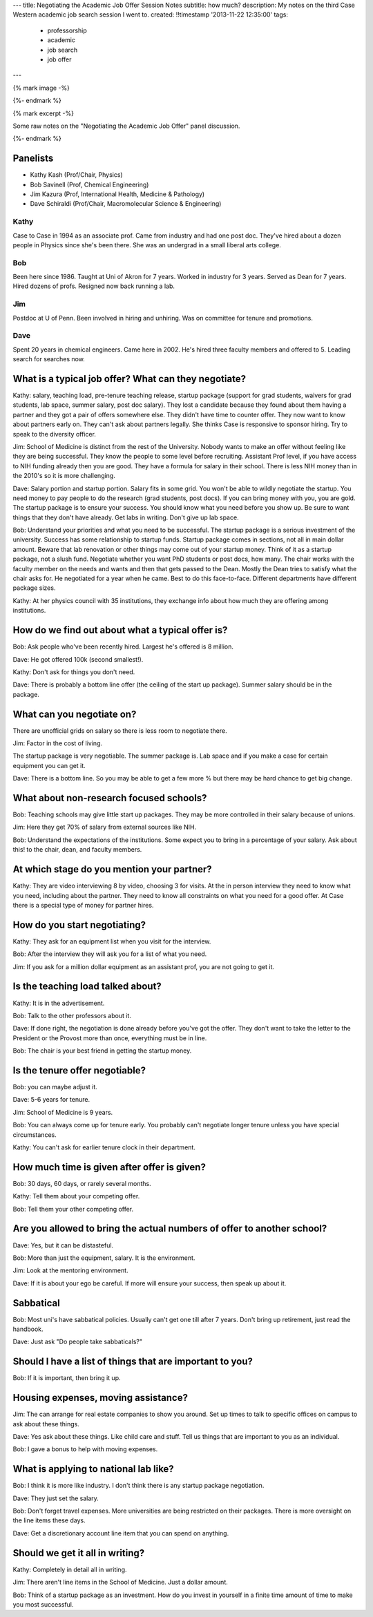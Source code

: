 ---
title: Negotiating the Academic Job Offer Session Notes
subtitle: how much?
description: My notes on the third Case Western academic job search session I went to.
created: !!timestamp '2013-11-22 12:35:00'
tags:
    - professorship
    - academic
    - job search
    - job offer
---

{% mark image -%}

{%- endmark %}

{% mark excerpt -%}

Some raw notes on the "Negotiating the Academic Job Offer" panel discussion.

{%- endmark %}

Panelists
=========

- Kathy Kash (Prof/Chair, Physics)
- Bob Savinell (Prof, Chemical Engineering)
- Jim Kazura (Prof, International Health, Medicine & Pathology)
- Dave Schiraldi (Prof/Chair, Macromolecular Science & Engineering)

Kathy
-----

Case to Case in 1994 as an associate prof. Came from industry and had one post
doc. They've hired about a dozen people in Physics since she's been there. She
was an undergrad in a small liberal arts college.

Bob
---

Been here since 1986. Taught at Uni of Akron for 7 years. Worked in industry
for 3 years. Served as Dean for 7 years. Hired dozens of profs. Resigned now
back running a lab.

Jim
---

Postdoc at U of Penn. Been involved in hiring and unhiring. Was on committee
for tenure and promotions.

Dave
----

Spent 20 years in chemical engineers. Came here in 2002. He's hired three
faculty members and offered to 5. Leading search for searches now.

What is a typical job offer? What can they negotiate?
=====================================================

Kathy: salary, teaching load, pre-tenure teaching release, startup package
(support for grad students, waivers for grad students, lab space, summer
salary, post doc salary). They lost a candidate because they found about them
having a partner and they got a pair of offers somewhere else. They didn't have
time to counter offer. They now want to know about partners early on. They
can't ask about partners legally. She thinks Case is responsive to sponsor
hiring. Try to speak to the diversity officer.

Jim: School of Medicine is distinct from the rest of the University. Nobody
wants to make an offer without feeling like they are being successful. They
know the people to some level before recruiting. Assistant Prof level, if you
have access to NIH funding already then you are good. They have a formula for
salary in their school. There is less NIH money than in the 2010's so it is
more challenging.

Dave: Salary portion and startup portion. Salary fits in some grid. You won't
be able to wildly negotiate the startup. You need money to pay people to do the
research (grad students, post docs). If you can bring money with you, you are
gold. The startup package is to ensure your success. You should know what you
need before you show up. Be sure to want things that they don't have already.
Get labs in writing. Don't give up lab space.

Bob: Understand your priorities and what you need to be successful. The startup
package is a serious investment of the university. Success has some
relationship to startup funds. Startup package comes in sections, not all in
main dollar amount. Beware that lab renovation or other things may come out of
your startup money. Think of it as a startup package, not a slush fund.
Negotiate whether you want PhD students or post docs, how many. The chair works
with the faculty member on the needs and wants and then that gets passed to the
Dean. Mostly the Dean tries to satisfy what the chair asks for. He negotiated
for a year when he came. Best to do this face-to-face. Different departments
have different package sizes.

Kathy: At her physics council with 35 institutions, they exchange info about
how much they are offering among institutions.

How do we find out about what a typical offer is?
=================================================

Bob: Ask people who've been recently hired. Largest he's offered is 8 million.

Dave: He got offered 100k (second smallest!).

Kathy: Don't ask for things you don't need.

Dave: There is probably a bottom line offer (the ceiling of the start up
package). Summer salary should be in the package.

What can you negotiate on?
==========================

There are unofficial grids on salary so there is less room to negotiate there.

Jim: Factor in the cost of living.

The startup package is very negotiable. The summer package is. Lab space and if
you make a case for certain equipment you can get it.

Dave: There is a bottom line. So you may be able to get a few more % but there
may be hard chance to get big change.

What about non-research focused schools?
========================================

Bob: Teaching schools may give little start up packages. They may be more
controlled in their salary because of unions.

Jim: Here they get 70% of salary from external sources like NIH.

Bob: Understand the expectations of the institutions. Some expect you to bring
in a percentage of your salary. Ask about this! to the chair, dean, and faculty
members.

At which stage do you mention your partner?
===========================================

Kathy: They are video interviewing 8 by video, choosing 3 for visits. At the in
person interview they need to know what you need, including about the partner.
They need to know all constraints on what you need for a good offer. At Case
there is a special type of money for partner hires.

How do you start negotiating?
=============================

Kathy: They ask for an equipment list when you visit for the interview.

Bob: After the interview they will ask you for a list of what you need.

Jim: If you ask for a million dollar equipment as an assistant prof, you are
not going to get it.

Is the teaching load talked about?
==================================

Kathy: It is in the advertisement.

Bob: Talk to the other professors about it.

Dave: If done right, the negotiation is done already before you've got the
offer. They don't want to take the letter to the President or the Provost more
than once, everything must be in line.

Bob: The chair is your best friend in getting the startup money.

Is the tenure offer negotiable?
===============================

Bob: you can maybe adjust it.

Dave: 5-6 years for tenure.

Jim: School of Medicine is 9 years.

Bob: You can always come up for tenure early. You probably can't negotiate
longer tenure unless you have special circumstances.

Kathy: You can't ask for earlier tenure clock in their department.

How much time is given after offer is given?
============================================

Bob: 30 days, 60 days, or rarely several months.

Kathy: Tell them about your competing offer.

Bob: Tell them your other competing offer.

Are you allowed to bring the actual numbers of offer to another school?
=======================================================================

Dave: Yes, but it can be distasteful.

Bob: More than just the equipment, salary. It is the environment.

Jim: Look at the mentoring environment.

Dave: If it is about your ego be careful. If more will ensure your success,
then speak up about it.

Sabbatical
==========

Bob: Most uni's have sabbatical policies. Usually can't get one till after 7
years. Don't bring up retirement, just read the handbook.

Dave: Just ask "Do people take sabbaticals?"

Should I have a list of things that are important to you?
=========================================================

Bob: If it is important, then bring it up.

Housing expenses, moving assistance?
====================================

Jim: The can arrange for real estate companies to show you around. Set up
times to talk to specific offices on campus to ask about these things.

Dave: Yes ask about these things. Like child care and stuff. Tell us things
that are important to you as an individual.

Bob: I gave a bonus to help with moving expenses.

What is applying to national lab like?
======================================

Bob: I think it is more like industry. I don't think there is any startup
package negotiation.

Dave: They just set the salary.

Bob: Don't forget travel expenses. More universities are being restricted on
their packages. There is more oversight on the line items these days.

Dave: Get a discretionary account line item that you can spend on anything.

Should we get it all in writing?
================================

Kathy: Completely in detail all in writing.

Jim: There aren't line items in the School of Medicine. Just a dollar amount.

Bob: Think of a startup package as an investment. How do you invest in yourself
in a finite time amount of time to make you most successful.
